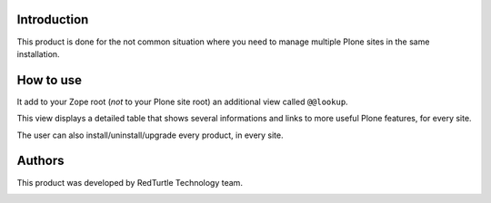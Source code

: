 Introduction
============

This product is done for the not common situation where you need to manage multiple Plone sites in the same
installation.

How to use
==========

It add to your Zope root (*not* to your Plone site root) an additional view called ``@@lookup``.

This view displays a detailed table that shows several informations and links to more
useful Plone features, for every site.

The user can also install/uninstall/upgrade every product, in every site.

.. image:: http://blog.redturtle.it/pypi-images/redturtle-lookup

Authors
=======

This product was developed by RedTurtle Technology team.

.. image:: http://www.redturtle.it/redturtle_banner.png
   :alt: RedTurtle Technology Site
   :target: http://www.redturtle.it/
